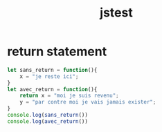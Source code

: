 #+TITLE: jstest


* return statement
#+BEGIN_SRC js
let sans_return = function(){
    x = "je reste ici";
}
let avec_return = function(){
    return x = "moi je suis revenu";
    y = "par contre moi je vais jamais exister";
}
console.log(sans_return())
console.log(avec_return())
#+END_SRC

